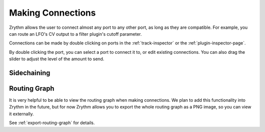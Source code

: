 .. This is part of the Zrythm Manual.
   Copyright (C) 2020 Alexandros Theodotou <alex at zrythm dot org>
   See the file index.rst for copying conditions.

.. _making-connections:

Making Connections
==================

Zrythm allows the user to connect almost any port
to any other port, as long as they are compatible.
For example, you can route an LFO's CV output to
a filter plugin's cutoff parameter.

Connections can be made by double clicking on ports
in the :ref:`track-inspector` or the
:ref:`plugin-inspector-page`.

.. image:: /_static/img/port_connections.png
   :align: center

By double clicking the port, you can select a
port to connect it to, or edit existing connections.
You can also drag the slider to adjust the level
of the amount to send.

Sidechaining
------------

.. todo:: Give an example of how to sidechain
   (classic bass + kick example).

Routing Graph
-------------
It is very helpful to be able to view the routing
graph when making connections. We plan to add this
functionality into Zrythm in the future, but for
now Zrythm allows you to export the whole routing
graph as a PNG image, so you can view it externally.

See :ref:`export-routing-graph` for details.
